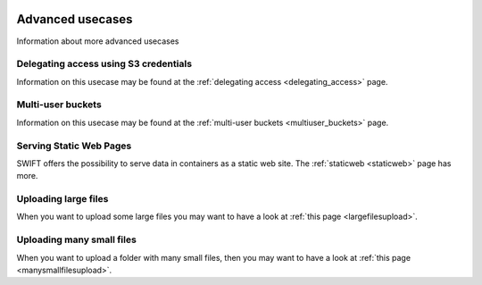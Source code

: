 .. _advanced_usecases:

 .. image:: /Images/objectstore3.png
           :width: 300px
           :align: right

*****************
Advanced usecases
*****************

Information about more advanced usecases

Delegating access using S3 credentials
**************************************

Information on this usecase may be found at the :ref:`delegating access <delegating_access>` page.

Multi-user buckets
******************

Information on this usecase may be found at the :ref:`multi-user buckets <multiuser_buckets>` page.

Serving Static Web Pages
************************

SWIFT offers the possibility to serve data in containers as a static web site. The :ref:`staticweb <staticweb>` page has more.

Uploading large files
*********************

When you want to upload some large files you may want to have a look at :ref:`this page <largefilesupload>`.

Uploading many small files
**************************

When you want to upload a folder with many small files, then you may want to have a look at :ref:`this page <manysmallfilesupload>`.

